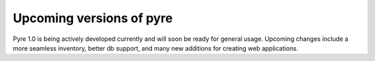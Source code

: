 Upcoming versions of pyre
=========================

Pyre 1.0 is being actively developed currently and will soon be ready for general usage.  Upcoming changes include a more seamless inventory, better db support, and many new additions for creating web applications.

